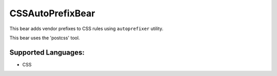 **CSSAutoPrefixBear**
=====================

This bear adds vendor prefixes to CSS rules using ``autoprefixer`` utility.

This bear uses the 'postcss' tool.

Supported Languages:
-----

* CSS

